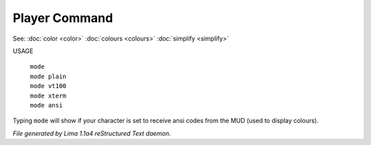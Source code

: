 Player Command
==============

See: :doc:`color <color>` :doc:`colours <colours>` :doc:`simplify <simplify>` 

USAGE

  |  ``mode``
  |  ``mode plain``
  |  ``mode vt100``
  |  ``mode xterm``
  |  ``mode ansi``

Typing ``mode`` will show if your character is set to receive ansi codes
from the MUD (used to display colours).

.. TAGS: RST



*File generated by Lima 1.1a4 reStructured Text daemon.*
